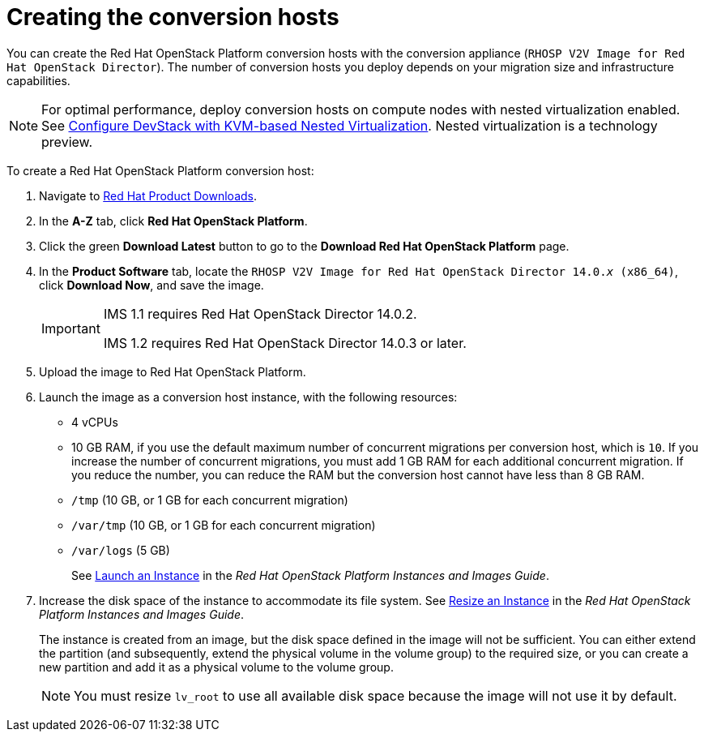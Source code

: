 // Module included in the following assemblies:
//
// assembly_Preparing_the_1_1_target_environment
// assembly_Preparing_the_1_2_target_environment
[id="Creating_osp_conversion_hosts"]
= Creating the conversion hosts

You can create the Red Hat OpenStack Platform conversion hosts with the conversion appliance (`RHOSP V2V Image for Red Hat OpenStack Director`). The number of conversion hosts you deploy depends on your migration size and infrastructure capabilities.

[NOTE]
====
For optimal performance, deploy conversion hosts on compute nodes with nested virtualization enabled. See link:https://docs.openstack.org/devstack/latest/guides/devstack-with-nested-kvm.html[Configure DevStack with KVM-based Nested Virtualization]. Nested virtualization is a technology preview.
====

To create a Red Hat OpenStack Platform conversion host:

. Navigate to link:https://access.redhat.com/downloads/[Red Hat Product Downloads].
. In the *A-Z* tab, click *Red Hat OpenStack Platform*.
. Click the green *Download Latest* button to go to the *Download Red Hat OpenStack Platform* page.
. In the *Product Software* tab, locate the `RHOSP V2V Image for Red Hat OpenStack Director 14.0._x_ (x86_64)`, click *Download Now*, and save the image.
+
[IMPORTANT]
====
IMS 1.1 requires Red Hat OpenStack Director 14.0.2.

IMS 1.2 requires Red Hat OpenStack Director 14.0.3 or later.
====

. Upload the image to Red Hat OpenStack Platform.
. Launch the image as a conversion host instance, with the following resources:
+
** 4 vCPUs
** 10 GB RAM, if you use the default maximum number of concurrent migrations per conversion host, which is `10`. If you increase the number of concurrent migrations, you must add 1 GB RAM for each additional concurrent migration. If you reduce the number, you can reduce the RAM but the conversion host cannot have less than 8 GB RAM.
** `/tmp` (10 GB, or 1 GB for each concurrent migration)
** `/var/tmp` (10 GB, or 1 GB for each concurrent migration)
** `/var/logs` (5 GB)
+
See link:https://access.redhat.com/documentation/en-us/red_hat_openstack_platform/14/html-single/instances_and_images_guide/index#section-instances[Launch an Instance] in the _Red Hat OpenStack Platform Instances and Images Guide_.

. Increase the disk space of the instance to accommodate its file system. See link:https://access.redhat.com/documentation/en-us/red_hat_openstack_platform/14/html-single/instances_and_images_guide/index#section-resize-instance[Resize an Instance] in the _Red Hat OpenStack Platform Instances and Images Guide_.
+
The instance is created from an image, but the disk space defined in the image will not be sufficient. You can either extend the partition (and subsequently, extend the physical volume in the volume group) to the required size, or you can create a new partition and add it as a physical volume to the volume group.
+
[NOTE]
====
You must resize `lv_root` to use all available disk space because the image will not use it by default.
====

